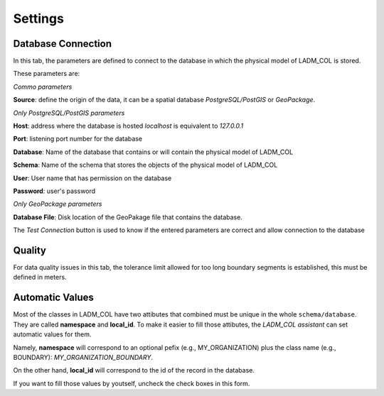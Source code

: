 Settings
================

.. image:: static/03_CONFIGURACION.gif
   :height: 500
   :width: 800
   :scale: 100
   :alt: about plugin

Database Connection
---------------------

In this tab, the parameters are defined to connect to the database in which the
physical model of LADM_COL is stored.

These parameters are: \

*Commo parameters*

**Source**: define the origin of the data, it can be a spatial database
*PostgreSQL/PostGIS* or *GeoPackage*.

*Only PostgreSQL/PostGIS parameters*

**Host**: address where the database is hosted *localhost* is equivalent to
*127.0.0.1*

**Port**: listening port number for the database

**Database**: Name of the database that contains or will contain the physical
model of LADM_COL

**Schema**: Name of the schema that stores the objects of the physical model of
LADM_COL

**User**: User name that has permission on the database

**Password**: user's password

*Only GeoPackage parameters*

**Database File**: Disk location of the GeoPakage file that contains the
database.

The *Test Connection* button is used to know if the entered parameters are
correct and allow connection to the database

Quality
-------------

For data quality issues in this tab, the tolerance limit allowed for
too long boundary segments is established, this must be defined in meters.

Automatic Values
-----------------

Most of the classes in LADM_COL have two attibutes that combined must be unique
in the whole ``schema/database``. They are called **namespace**
and **local_id**. To make it easier to fill those attibutes, the *LADM_COL
assistant* can set automatic values for them.

Namely, **namespace** will correspond to an optional pefix (e.g.,
MY_ORGANIZATION) plus the class name (e.g., BOUNDARY):
`MY_ORGANIZATION_BOUNDARY`.

On the other hand, **local_id** will correspond to the id of the record in the
database.

If you want to fill those values by youtself, uncheck the check boxes in this
form.
